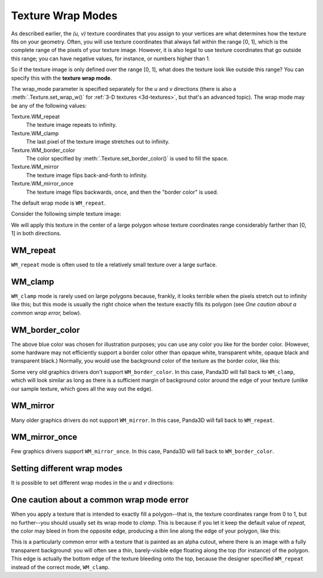 .. _texture-wrap-modes:

Texture Wrap Modes
==================

As described earlier, the *(u, v)* texture coordinates that you assign to your
vertices are what determines how the texture fits on your geometry. Often, you
will use texture coordinates that always fall within the range [0, 1], which is
the complete range of the pixels of your texture image. However, it is also
legal to use texture coordinates that go outside this range; you can have
negative values, for instance, or numbers higher than 1.

So if the texture image is only defined over the range [0, 1], what does the
texture look like outside this range? You can specify this with the **texture
wrap mode**.

.. only:: python

   .. code-block:: python

      texture.setWrapU(wrap_mode)
      texture.setWrapV(wrap_mode)

.. only:: cpp

   .. code-block:: cpp

      texture->set_wrap_u(wrap_mode);
      texture->set_wrap_w(wrap_mode);

The wrap_mode parameter is specified separately for the *u* and *v* directions
(there is also a :meth:`.Texture.set_wrap_w()` for
:ref:`3-D textures <3d-textures>`, but that's an advanced topic).
The wrap mode may be any of the following values:

Texture.WM_repeat
   The texture image repeats to infinity.

Texture.WM_clamp
   The last pixel of the texture image stretches out to infinity.

Texture.WM_border_color
   The color specified by :meth:`.Texture.set_border_color()` is used to fill
   the space.

Texture.WM_mirror
   The texture image flips back-and-forth to infinity.

Texture.WM_mirror_once
   The texture image flips backwards, once, and then the "border color" is used.

The default wrap mode is ``WM_repeat``.

Consider the following simple texture image:

|black_r.png|

We will apply this texture in the center of a large polygon whose texture
coordinates range considerably farther than [0, 1] in both directions.

WM_repeat
---------

.. only:: python

   .. code-block:: python

      texture.setWrapU(Texture.WM_repeat)
      texture.setWrapV(Texture.WM_repeat)

.. only:: cpp

   .. code-block:: cpp

      texture->set_wrap_u(Texture::WM_repeat);
      texture->set_wrap_v(Texture::WM_repeat);

|WM_repeat|

``WM_repeat`` mode is often used to tile a relatively small texture over a large
surface.

WM_clamp
--------

.. only:: python

   .. code-block:: python

      texture.setWrapU(Texture.WM_clamp)
      texture.setWrapV(Texture.WM_clamp)

.. only:: cpp

   .. code-block:: cpp

      texture->set_wrap_u(Texture::WM_clamp);
      texture->set_wrap_v(Texture::WM_clamp);

|WM_clamp|

``WM_clamp`` mode is rarely used on large polygons because, frankly, it looks
terrible when the pixels stretch out to infinity like this; but this mode is
usually the right choice when the texture exactly fills its polygon (see *One
caution about a common wrap error,* below).

WM_border_color
---------------

.. only:: python

   .. code-block:: python

      texture.setWrapU(Texture.WM_border_color)
      texture.setWrapV(Texture.WM_border_color)
      texture.setBorderColor((0.4, 0.5, 1, 1))

.. only:: cpp

   .. code-block:: cpp

      texture->set_wrap_u(Texture::WM_border_color);
      texture->set_wrap_v(Texture::WM_border_color);
      texture->set_border_color(LColor(0.4, 0.5, 1, 1));

|WM_border_color|

The above blue color was chosen for illustration purposes; you can use any color
you like for the border color. (However, some hardware may not efficiently
support a border color other than opaque white, transparent white, opaque black
and transparent black.) Normally, you would use the background color of the
texture as the border color, like this:

.. only:: python

   .. code-block:: python

      texture.setWrapU(Texture.WMBorderColor)
      texture.setWrapV(Texture.WMBorderColor)

.. only:: cpp

   .. code-block:: cpp

      texture->set_wrap_u(Texture::WM_border_color);
      texture->set_wrap_v(Texture::WM_border_color);
      texture->set_border_color(LColor(1, 1, 1, 1));

|WMBorderColor|

Some very old graphics drivers don't support ``WM_border_color``. In this case,
Panda3D will fall back to ``WM_clamp``, which will look similar as long as there
is a sufficient margin of background color around the edge of your texture
(unlike our sample texture, which goes all the way out the edge).

WM_mirror
---------

.. only:: python

   .. code-block:: python

      texture.setWrapU(Texture.WM_mirror)
      texture.setWrapV(Texture.WM_mirror)

.. only:: cpp

   .. code-block:: cpp

      texture->set_wrap_u(Texture::WM_mirror);
      texture->set_wrap_v(Texture::WM_mirror);

|WM_mirror|

Many older graphics drivers do not support ``WM_mirror``. In this case, Panda3D
will fall back to ``WM_repeat``.

WM_mirror_once
--------------

.. only:: python

   .. code-block:: python

      texture.setWrapU(Texture.WM_mirror_once)
      texture.setWrapV(Texture.WM_mirror_once)
      texture.setBorderColor((0.4, 0.5, 1, 1))

.. only:: cpp

   .. code-block:: cpp

      texture->set_wrap_u(Texture::WM_mirror_once);
      texture->set_wrap_v(Texture::WM_mirror_once);
      texture->set_border_color(LColor(0.4, 0.5, 1, 1));

|WM_mirror_once|

Few graphics drivers support ``WM_mirror_once``. In this case, Panda3D will fall
back to ``WM_border_color``.

Setting different wrap modes
----------------------------

It is possible to set different wrap modes in the *u* and *v* directions:

.. only:: python

   .. code-block:: python

      texture.setWrapU(Texture.WM_repeat)
      texture.setWrapV(Texture.WM_clamp)

.. only:: cpp

   .. code-block:: cpp

      texture->set_wrap_u(Texture::WM_repeat);
      texture->set_wrap_v(Texture::WM_clamp);

|WM_clamp and WM_repeat|

One caution about a common wrap mode error
------------------------------------------

When you apply a texture that is intended to exactly fill a polygon--that is,
the texture coordinates range from 0 to 1, but no further--you should usually
set its wrap mode to *clamp*. This is because if you let it keep the default
value of *repeat*, the color may bleed in from the opposite edge, producing a
thin line along the edge of your polygon, like this:

|A common wrap mode error|

This is a particularly common error with a texture that is painted as an alpha
cutout, where there is an image with a fully transparent background: you will
often see a thin, barely-visible edge floating along the top (for instance) of
the polygon. This edge is actually the bottom edge of the texture bleeding onto
the top, because the designer specified ``WM_repeat`` instead of the correct
mode, ``WM_clamp``.

.. |black_r.png| image:: small-r.png
.. |WM_repeat| image:: texture-repeat.png
.. |WM_clamp| image:: texture-clamp.png
.. |WM_border_color| image:: texture-border-color-blue.png
.. |WMBorderColor| image:: texture-border-color-white.png
.. |WM_mirror| image:: texture-mirror.png
.. |WM_mirror_once| image:: texture-mirror-once.png
.. |WM_clamp and WM_repeat| image:: texture-clamp-repeat.png
.. |A common wrap mode error| image:: texture-wrap-error.png
